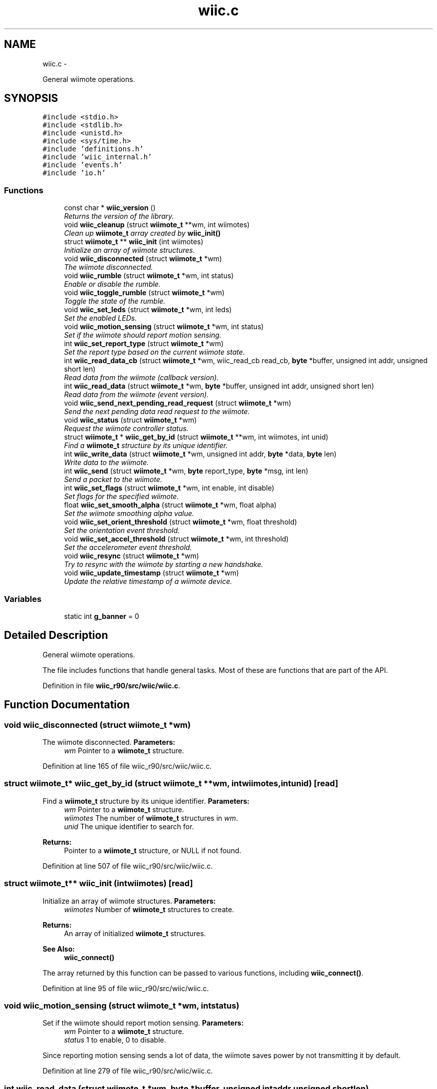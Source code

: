 .TH "wiic.c" 3 "Sat Dec 1 2012" "Version 001" "OpenGL Flythrough" \" -*- nroff -*-
.ad l
.nh
.SH NAME
wiic.c \- 
.PP
General wiimote operations\&.  

.SH SYNOPSIS
.br
.PP
\fC#include <stdio\&.h>\fP
.br
\fC#include <stdlib\&.h>\fP
.br
\fC#include <unistd\&.h>\fP
.br
\fC#include <sys/time\&.h>\fP
.br
\fC#include 'definitions\&.h'\fP
.br
\fC#include 'wiic_internal\&.h'\fP
.br
\fC#include 'events\&.h'\fP
.br
\fC#include 'io\&.h'\fP
.br

.SS "Functions"

.in +1c
.ti -1c
.RI "const char * \fBwiic_version\fP ()"
.br
.RI "\fIReturns the version of the library\&. \fP"
.ti -1c
.RI "void \fBwiic_cleanup\fP (struct \fBwiimote_t\fP **wm, int wiimotes)"
.br
.RI "\fIClean up \fBwiimote_t\fP array created by \fBwiic_init()\fP \fP"
.ti -1c
.RI "struct \fBwiimote_t\fP ** \fBwiic_init\fP (int wiimotes)"
.br
.RI "\fIInitialize an array of wiimote structures\&. \fP"
.ti -1c
.RI "void \fBwiic_disconnected\fP (struct \fBwiimote_t\fP *wm)"
.br
.RI "\fIThe wiimote disconnected\&. \fP"
.ti -1c
.RI "void \fBwiic_rumble\fP (struct \fBwiimote_t\fP *wm, int status)"
.br
.RI "\fIEnable or disable the rumble\&. \fP"
.ti -1c
.RI "void \fBwiic_toggle_rumble\fP (struct \fBwiimote_t\fP *wm)"
.br
.RI "\fIToggle the state of the rumble\&. \fP"
.ti -1c
.RI "void \fBwiic_set_leds\fP (struct \fBwiimote_t\fP *wm, int leds)"
.br
.RI "\fISet the enabled LEDs\&. \fP"
.ti -1c
.RI "void \fBwiic_motion_sensing\fP (struct \fBwiimote_t\fP *wm, int status)"
.br
.RI "\fISet if the wiimote should report motion sensing\&. \fP"
.ti -1c
.RI "int \fBwiic_set_report_type\fP (struct \fBwiimote_t\fP *wm)"
.br
.RI "\fISet the report type based on the current wiimote state\&. \fP"
.ti -1c
.RI "int \fBwiic_read_data_cb\fP (struct \fBwiimote_t\fP *wm, wiic_read_cb read_cb, \fBbyte\fP *buffer, unsigned int addr, unsigned short len)"
.br
.RI "\fIRead data from the wiimote (callback version)\&. \fP"
.ti -1c
.RI "int \fBwiic_read_data\fP (struct \fBwiimote_t\fP *wm, \fBbyte\fP *buffer, unsigned int addr, unsigned short len)"
.br
.RI "\fIRead data from the wiimote (event version)\&. \fP"
.ti -1c
.RI "void \fBwiic_send_next_pending_read_request\fP (struct \fBwiimote_t\fP *wm)"
.br
.RI "\fISend the next pending data read request to the wiimote\&. \fP"
.ti -1c
.RI "void \fBwiic_status\fP (struct \fBwiimote_t\fP *wm)"
.br
.RI "\fIRequest the wiimote controller status\&. \fP"
.ti -1c
.RI "struct \fBwiimote_t\fP * \fBwiic_get_by_id\fP (struct \fBwiimote_t\fP **wm, int wiimotes, int unid)"
.br
.RI "\fIFind a \fBwiimote_t\fP structure by its unique identifier\&. \fP"
.ti -1c
.RI "int \fBwiic_write_data\fP (struct \fBwiimote_t\fP *wm, unsigned int addr, \fBbyte\fP *data, \fBbyte\fP len)"
.br
.RI "\fIWrite data to the wiimote\&. \fP"
.ti -1c
.RI "int \fBwiic_send\fP (struct \fBwiimote_t\fP *wm, \fBbyte\fP report_type, \fBbyte\fP *msg, int len)"
.br
.RI "\fISend a packet to the wiimote\&. \fP"
.ti -1c
.RI "int \fBwiic_set_flags\fP (struct \fBwiimote_t\fP *wm, int enable, int disable)"
.br
.RI "\fISet flags for the specified wiimote\&. \fP"
.ti -1c
.RI "float \fBwiic_set_smooth_alpha\fP (struct \fBwiimote_t\fP *wm, float alpha)"
.br
.RI "\fISet the wiimote smoothing alpha value\&. \fP"
.ti -1c
.RI "void \fBwiic_set_orient_threshold\fP (struct \fBwiimote_t\fP *wm, float threshold)"
.br
.RI "\fISet the orientation event threshold\&. \fP"
.ti -1c
.RI "void \fBwiic_set_accel_threshold\fP (struct \fBwiimote_t\fP *wm, int threshold)"
.br
.RI "\fISet the accelerometer event threshold\&. \fP"
.ti -1c
.RI "void \fBwiic_resync\fP (struct \fBwiimote_t\fP *wm)"
.br
.RI "\fITry to resync with the wiimote by starting a new handshake\&. \fP"
.ti -1c
.RI "void \fBwiic_update_timestamp\fP (struct \fBwiimote_t\fP *wm)"
.br
.RI "\fIUpdate the relative timestamp of a wiimote device\&. \fP"
.in -1c
.SS "Variables"

.in +1c
.ti -1c
.RI "static int \fBg_banner\fP = 0"
.br
.in -1c
.SH "Detailed Description"
.PP 
General wiimote operations\&. 

The file includes functions that handle general tasks\&. Most of these are functions that are part of the API\&. 
.PP
Definition in file \fBwiic_r90/src/wiic/wiic\&.c\fP\&.
.SH "Function Documentation"
.PP 
.SS "void wiic_disconnected (struct \fBwiimote_t\fP *wm)"

.PP
The wiimote disconnected\&. \fBParameters:\fP
.RS 4
\fIwm\fP Pointer to a \fBwiimote_t\fP structure\&. 
.RE
.PP

.PP
Definition at line 165 of file wiic_r90/src/wiic/wiic\&.c\&.
.SS "struct \fBwiimote_t\fP* wiic_get_by_id (struct \fBwiimote_t\fP **wm, intwiimotes, intunid)\fC [read]\fP"

.PP
Find a \fBwiimote_t\fP structure by its unique identifier\&. \fBParameters:\fP
.RS 4
\fIwm\fP Pointer to a \fBwiimote_t\fP structure\&. 
.br
\fIwiimotes\fP The number of \fBwiimote_t\fP structures in \fIwm\fP\&. 
.br
\fIunid\fP The unique identifier to search for\&.
.RE
.PP
\fBReturns:\fP
.RS 4
Pointer to a \fBwiimote_t\fP structure, or NULL if not found\&. 
.RE
.PP

.PP
Definition at line 507 of file wiic_r90/src/wiic/wiic\&.c\&.
.SS "struct \fBwiimote_t\fP** wiic_init (intwiimotes)\fC [read]\fP"

.PP
Initialize an array of wiimote structures\&. \fBParameters:\fP
.RS 4
\fIwiimotes\fP Number of \fBwiimote_t\fP structures to create\&.
.RE
.PP
\fBReturns:\fP
.RS 4
An array of initialized \fBwiimote_t\fP structures\&.
.RE
.PP
\fBSee Also:\fP
.RS 4
\fBwiic_connect()\fP
.RE
.PP
The array returned by this function can be passed to various functions, including \fBwiic_connect()\fP\&. 
.PP
Definition at line 95 of file wiic_r90/src/wiic/wiic\&.c\&.
.SS "void wiic_motion_sensing (struct \fBwiimote_t\fP *wm, intstatus)"

.PP
Set if the wiimote should report motion sensing\&. \fBParameters:\fP
.RS 4
\fIwm\fP Pointer to a \fBwiimote_t\fP structure\&. 
.br
\fIstatus\fP 1 to enable, 0 to disable\&.
.RE
.PP
Since reporting motion sensing sends a lot of data, the wiimote saves power by not transmitting it by default\&. 
.PP
Definition at line 279 of file wiic_r90/src/wiic/wiic\&.c\&.
.SS "int wiic_read_data (struct \fBwiimote_t\fP *wm, \fBbyte\fP *buffer, unsigned intaddr, unsigned shortlen)"

.PP
Read data from the wiimote (event version)\&. \fBParameters:\fP
.RS 4
\fIwm\fP Pointer to a \fBwiimote_t\fP structure\&. 
.br
\fIbuffer\fP An allocated buffer to store the data as it arrives from the wiimote\&. Must be persistent in memory and large enough to hold the data\&. 
.br
\fIaddr\fP The address of wiimote memory to read from\&. 
.br
\fIlen\fP The length of the block to be read\&.
.RE
.PP
The library can only handle one data read request at a time because it must keep track of the buffer and other events that are specific to that request\&. So if a request has already been made, subsequent requests will be added to a pending list and be sent out when the previous finishes\&. 
.PP
Definition at line 406 of file wiic_r90/src/wiic/wiic\&.c\&.
.SS "int wiic_read_data_cb (struct \fBwiimote_t\fP *wm, wiic_read_cbread_cb, \fBbyte\fP *buffer, unsigned intaddr, unsigned shortlen)"

.PP
Read data from the wiimote (callback version)\&. \fBParameters:\fP
.RS 4
\fIwm\fP Pointer to a \fBwiimote_t\fP structure\&. 
.br
\fIread_cb\fP Function pointer to call when the data arrives from the wiimote\&. 
.br
\fIbuffer\fP An allocated buffer to store the data as it arrives from the wiimote\&. Must be persistent in memory and large enough to hold the data\&. 
.br
\fIaddr\fP The address of wiimote memory to read from\&. 
.br
\fIlen\fP The length of the block to be read\&.
.RE
.PP
The library can only handle one data read request at a time because it must keep track of the buffer and other events that are specific to that request\&. So if a request has already been made, subsequent requests will be added to a pending list and be sent out when the previous finishes\&. 
.PP
Definition at line 351 of file wiic_r90/src/wiic/wiic\&.c\&.
.SS "void wiic_resync (struct \fBwiimote_t\fP *wm)"

.PP
Try to resync with the wiimote by starting a new handshake\&. \fBParameters:\fP
.RS 4
\fIwm\fP Pointer to a \fBwiimote_t\fP structure\&. 
.RE
.PP

.PP
Definition at line 704 of file wiic_r90/src/wiic/wiic\&.c\&.
.SS "void wiic_rumble (struct \fBwiimote_t\fP *wm, intstatus)"

.PP
Enable or disable the rumble\&. \fBParameters:\fP
.RS 4
\fIwm\fP Pointer to a \fBwiimote_t\fP structure\&. 
.br
\fIstatus\fP 1 to enable, 0 to disable\&. 
.RE
.PP

.PP
Definition at line 210 of file wiic_r90/src/wiic/wiic\&.c\&.
.SS "int wiic_send (struct \fBwiimote_t\fP *wm, \fBbyte\fPreport_type, \fBbyte\fP *msg, intlen)"

.PP
Send a packet to the wiimote\&. \fBParameters:\fP
.RS 4
\fIwm\fP Pointer to a \fBwiimote_t\fP structure\&. 
.br
\fIreport_type\fP The report type to send (WIIMOTE_CMD_LED, WIIMOTE_CMD_RUMBLE, etc)\&. Found in wiic\&.h 
.br
\fImsg\fP The payload\&. 
.br
\fIlen\fP Length of the payload in bytes\&.
.RE
.PP
This function should replace any write()s directly to the wiimote device\&. 
.PP
Definition at line 571 of file wiic_r90/src/wiic/wiic\&.c\&.
.SS "void wiic_send_next_pending_read_request (struct \fBwiimote_t\fP *wm)"

.PP
Send the next pending data read request to the wiimote\&. \fBParameters:\fP
.RS 4
\fIwm\fP Pointer to a \fBwiimote_t\fP structure\&.
.RE
.PP
\fBSee Also:\fP
.RS 4
\fBwiic_read_data()\fP
.RE
.PP
This function is not part of the wiic API\&. 
.PP
Definition at line 454 of file wiic_r90/src/wiic/wiic\&.c\&.
.SS "void wiic_set_accel_threshold (struct \fBwiimote_t\fP *wm, intthreshold)"

.PP
Set the accelerometer event threshold\&. \fBParameters:\fP
.RS 4
\fIwm\fP Pointer to a \fBwiimote_t\fP structure\&. 
.br
\fIthreshold\fP The decimal place that should be considered a significant change\&. 
.RE
.PP

.PP
Definition at line 692 of file wiic_r90/src/wiic/wiic\&.c\&.
.SS "int wiic_set_flags (struct \fBwiimote_t\fP *wm, intenable, intdisable)"

.PP
Set flags for the specified wiimote\&. \fBParameters:\fP
.RS 4
\fIwm\fP Pointer to a \fBwiimote_t\fP structure\&. 
.br
\fIenable\fP Flags to enable\&. 
.br
\fIdisable\fP Flags to disable\&.
.RE
.PP
\fBReturns:\fP
.RS 4
The flags set after 'enable' and 'disable' have been applied\&.
.RE
.PP
The values 'enable' and 'disable' may be any flags OR'ed together\&. Flags are defined in wiic\&.h\&. 
.PP
Definition at line 625 of file wiic_r90/src/wiic/wiic\&.c\&.
.SS "void wiic_set_leds (struct \fBwiimote_t\fP *wm, intleds)"

.PP
Set the enabled LEDs\&. \fBParameters:\fP
.RS 4
\fIwm\fP Pointer to a \fBwiimote_t\fP structure\&. 
.br
\fIleds\fP What LEDs to enable\&.
.RE
.PP
\fIleds\fP is a bitwise or of WIIMOTE_LED_1, WIIMOTE_LED_2, WIIMOTE_LED_3, or WIIMOTE_LED_4\&. 
.PP
Definition at line 255 of file wiic_r90/src/wiic/wiic\&.c\&.
.SS "void wiic_set_orient_threshold (struct \fBwiimote_t\fP *wm, floatthreshold)"

.PP
Set the orientation event threshold\&. \fBParameters:\fP
.RS 4
\fIwm\fP Pointer to a \fBwiimote_t\fP structure\&. 
.br
\fIthreshold\fP The decimal place that should be considered a significant change\&.
.RE
.PP
If threshold is 0\&.01, and any angle changes by 0\&.01 then a significant change has occured and the event callback will be invoked\&. If threshold is 1 then the angle has to change by a full degree to generate an event\&. 
.PP
Definition at line 679 of file wiic_r90/src/wiic/wiic\&.c\&.
.SS "int wiic_set_report_type (struct \fBwiimote_t\fP *wm)"

.PP
Set the report type based on the current wiimote state\&. \fBParameters:\fP
.RS 4
\fIwm\fP Pointer to a \fBwiimote_t\fP structure\&.
.RE
.PP
\fBReturns:\fP
.RS 4
The report type sent\&.
.RE
.PP
The wiimote reports formatted packets depending on the report type that was last requested\&. This function will update the type of report that should be sent based on the current state of the device\&. 
.PP
Definition at line 301 of file wiic_r90/src/wiic/wiic\&.c\&.
.SS "float wiic_set_smooth_alpha (struct \fBwiimote_t\fP *wm, floatalpha)"

.PP
Set the wiimote smoothing alpha value\&. \fBParameters:\fP
.RS 4
\fIwm\fP Pointer to a \fBwiimote_t\fP structure\&. 
.br
\fIalpha\fP The alpha value to set\&. Between 0 and 1\&.
.RE
.PP
\fBReturns:\fP
.RS 4
Returns the old alpha value\&.
.RE
.PP
The alpha value is between 0 and 1 and is used in an exponential smoothing algorithm\&.
.PP
Smoothing is only performed if the WIIC_SMOOTHING is set\&. 
.PP
Definition at line 652 of file wiic_r90/src/wiic/wiic\&.c\&.
.SS "void wiic_status (struct \fBwiimote_t\fP *wm)"

.PP
Request the wiimote controller status\&. \fBParameters:\fP
.RS 4
\fIwm\fP Pointer to a \fBwiimote_t\fP structure\&.
.RE
.PP
Controller status includes: battery level, LED status, expansions 
.PP
Definition at line 486 of file wiic_r90/src/wiic/wiic\&.c\&.
.SS "void wiic_toggle_rumble (struct \fBwiimote_t\fP *wm)"

.PP
Toggle the state of the rumble\&. \fBParameters:\fP
.RS 4
\fIwm\fP Pointer to a \fBwiimote_t\fP structure\&. 
.RE
.PP

.PP
Definition at line 240 of file wiic_r90/src/wiic/wiic\&.c\&.
.SS "void wiic_update_timestamp (struct \fBwiimote_t\fP *wm)"

.PP
Update the relative timestamp of a wiimote device\&. \fBParameters:\fP
.RS 4
\fIwm\fP Pointer to a \fBwiimote_t\fP structure\&. 
.RE
.PP

.PP
Definition at line 716 of file wiic_r90/src/wiic/wiic\&.c\&.
.SS "int wiic_write_data (struct \fBwiimote_t\fP *wm, unsigned intaddr, \fBbyte\fP *data, \fBbyte\fPlen)"

.PP
Write data to the wiimote\&. \fBParameters:\fP
.RS 4
\fIwm\fP Pointer to a \fBwiimote_t\fP structure\&. 
.br
\fIaddr\fP The address to write to\&. 
.br
\fIdata\fP The data to be written to the memory location\&. 
.br
\fIlen\fP The length of the block to be written\&. 
.RE
.PP

.PP
Definition at line 527 of file wiic_r90/src/wiic/wiic\&.c\&.
.SH "Author"
.PP 
Generated automatically by Doxygen for OpenGL Flythrough from the source code\&.
